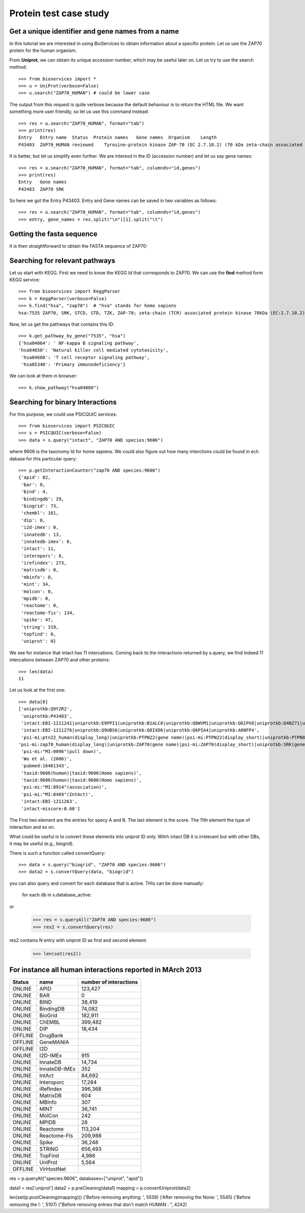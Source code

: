 Protein test case study
==========================

.. testsetup:: protein

    from bioservices import *
    u = UniProt(verbose=False)

Get a unique identifier and gene names from a name
----------------------------------------------------

In this tutorial we are interested in using BioServices to obtain information
about a specific protein. Let us use the ZAP70 protein for the human organism. 

From **Uniprot**, we can obtain its unique accession number, which may be
useful later on. Let us try to use the search method:: 

    >>> from bioservices import *
    >>> u = UniProt(verbose=False)
    >>> u.search("ZAP70_HUMAN") # could be lower case


The output from this request is quite verbose because the default behaviour is to
return the HTML file. We want something more user friendly, so let us use this
command instead::

    >>> res = u.search("ZAP70_HUMAN", format="tab")
    >>> print(res)
    Entry   Entry name  Status  Protein names   Gene names  Organism    Length
    P43403  ZAP70_HUMAN reviewed    Tyrosine-protein kinase ZAP-70 (EC 2.7.10.2) (70 kDa zeta-chain associated protein) (Syk-related tyrosine kinase)    ZAP70 SRK Homo sapiens (Human)    619

It is better, but let us simplify even further. We are interesd in the ID
(accession number) and let us say gene names::

    >>> res = u.search("ZAP70_HUMAN", format="tab", columnds="id,genes")
    >>> print(res)
    Entry   Gene names
    P43403  ZAP70 SRK

So here we got the Entry P43403. Entry and Gene names can be saved in two
variables as follows::

    >>> res = u.search("ZAP70_HUMAN", format="tab", columnds="id,genes")
    >>> entry, gene_names = res.split("\n")[1].split("\t") 


Getting the fasta sequence
---------------------------

It is then straightforward to obtain the FASTA sequence of ZAP70:


.. doctest:: protein

    >>> sequence = u.searchUniProtId("P43403", "fasta")
    >>> print(sequence)
    >sp|P43403|ZAP70_HUMAN Tyrosine-protein kinase ZAP-70 OS=Homo sapiens GN=ZAP70 PE=1 SV=1
    MPDPAAHLPFFYGSISRAEAEEHLKLAGMADGLFLLRQCLRSLGGYVLSLVHDVRFHHFP
    IERQLNGTYAIAGGKAHCGPAELCEFYSRDPDGLPCNLRKPCNRPSGLEPQPGVFDCLRD
    AMVRDYVRQTWKLEGEALEQAIISQAPQVEKLIATTAHERMPWYHSSLTREEAERKLYSG
    AQTDGKFLLRPRKEQGTYALSLIYGKTVYHYLISQDKAGKYCIPEGTKFDTLWQLVEYLK
    LKADGLIYCLKEACPNSSASNASGAAAPTLPAHPSTLTHPQRRIDTLNSDGYTPEPARIT
    SPDKPRPMPMDTSVYESPYSDPEELKDKKLFLKRDNLLIADIELGCGNFGSVRQGVYRMR
    KKQIDVAIKVLKQGTEKADTEEMMREAQIMHQLDNPYIVRLIGVCQAEALMLVMEMAGGG
    PLHKFLVGKREEIPVSNVAELLHQVSMGMKYLEEKNFVHRDLAARNVLLVNRHYAKISDF
    GLSKALGADDSYYTARSAGKWPLKWYAPECINFRKFSSRSDVWSYGVTMWEALSYGQKPY
    KKMKGPEVMAFIEQGKRMECPPECPPELYALMSDCWIYKWEDRPDFLTVEQRMRACYYSL
    ASKVEGPPGSTQKAEAACA
    <BLANKLINE>


Searching for relevant pathways
------------------------------------------

Let us start with KEGG. First we need to know the KEGG Id that corresponds to
ZAP70. We can use the **find** method form KEGG service::

    >>> from bioservices import KeggParser
    >>> k = KeggParser(verbose=False)
    >>> k.find("hsa", "zap70")  # "hsa" stands for homo sapiens
    hsa:7535 ZAP70, SRK, STCD, STD, TZK, ZAP-70; zeta-chain (TCR) associated protein kinase 70kDa (EC:2.7.10.2); K07360 tyrosine-protein kinase ZAP-70 [EC:2.7.10.2


Now, let us get the pathways that contains this ID::

    >>> k.get_pathway_by_gene("7535", "hsa")
    {'hsa04064': ' NF-kappa B signaling pathway',
    'hsa04650': 'Natural killer cell mediated cytotoxicity',
     'hsa04660': 'T cell receptor signaling pathway',
     'hsa05340': 'Primary immunodeficiency'}

We can look at them in  browser::

    >>> k.show_pathway("hsa04060")

Searching for binary Interactions
-----------------------------------


For this purpose, we could use PSICQUIC services::

    >>> from bioservices import PSICQUIC
    >>> s = PSICQUIC(verbose=False)
    >>> data = s.query("intact", "ZAP70 AND species:9606")

where 9606 is the taxonomy Id for home sapiens. We could also figure out how
many interctions could be found in ech dabase for this particular query::

    >>> p.getInteractionCounter("zap70 AND species:9606")
    {'apid': 82,
     'bar': 0,
     'bind': 4,
     'bindingdb': 29,
     'biogrid': 73,
     'chembl': 161,
     'dip': 0,
     'i2d-imex': 0,
     'innatedb': 13,
     'innatedb-imex': 0,
     'intact': 11,
     'interoporc': 0,
     'irefindex': 273,
     'matrixdb': 0,
     'mbinfo': 0,
     'mint': 34,
     'molcon': 0,
     'mpidb': 0,
     'reactome': 0,
     'reactome-fis': 134,
     'spike': 47,
     'string': 319,
     'topfind': 0,
     'uniprot': 0}


We see for instance that intact has 11 intercations. Coming back to the interactions returned by s.query, we find indeed 11 intercations
between ZAP70 and other proteins::

    >>> len(data)
    11

Let us look at the first one::

    >>> data[0]
    ['uniprotkb:Q9Y2R2',
     'uniprotkb:P43403',
     'intact:EBI-1211241|uniprotkb:E9PPI1|uniprotkb:B1ALC8|uniprotkb:Q8WVM1|uniprotkb:Q6IPX8|uniprotkb:D4NZ71|uniprotkb:O95064|uniprotkb:O95063|uniprotkb:A0N0K6',
     'intact:EBI-1211276|uniprotkb:Q9UBS6|uniprotkb:Q8IXD6|uniprotkb:Q6PIA4|uniprotkb:A6NFP4',
     'psi-mi:ptn22_human(display_long)|uniprotkb:PTPN22(gene name)|psi-mi:PTPN22(display_short)|uniprotkb:PTPN8(gene name synonym)|uniprotkb:Hematopoietic cell protein-tyrosine phosphatase 70Z-PEP(gene name synonym)|uniprotkb:Lymphoid phosphatase(gene name synonym)|uniprotkb:PEST-domain phosphatase(gene name synonym)',
    'psi-mi:zap70_human(display_long)|uniprotkb:ZAP70(gene name)|psi-mi:ZAP70(display_short)|uniprotkb:SRK(gene name synonym)|uniprotkb:Syk-related tyrosine kinase(gene name synonym)|uniprotkb:70kDa zeta-chain associated protein(gene name synonym)',
     'psi-mi:"MI:0096"(pull down)',
     'Wu et al. (2006)',
     'pubmed:16461343',
     'taxid:9606(human)|taxid:9606(Homo sapiens)',
     'taxid:9606(human)|taxid:9606(Homo sapiens)',
     'psi-mi:"MI:0914"(association)',
     'psi-mi:"MI:0469"(IntAct)',
     'intact:EBI-1211263',
     'intact-miscore:0.60']

The First two element are the entries for specy A and B. The last element is the
score. The 11th element the type of interaction and so on.

What could be useful is to convert these elements into uniprot ID only. Witrh
intact DB it is irrelevant but with other DBs, it may be useful (e.g., biogrid).

There is such a function called convertQuery::


    >>> data = s.query("biogrid", "ZAP70 AND species:9606")
    >>> data2 = s.convertQuery(data, "biogrid")



you can also query and convert for each database that is active. THis can be
done manually:

    for each db in s.database_active:

or 

   >>> res = s.queryAll("ZAP70 AND species:9606")
   >>> res2 = s.convertQuery(res)

res2 contains N entry with uniprot ID as first and second element. 


   >>> len(set(res2))



For instance all human interactions reported in MArch 2013
----------------------------------------------------------------

=========== =============== ===================================
Status              name      number of interactions
=========== =============== ===================================
ONLINE      APID            123,427  
ONLINE      BAR             0    
ONLINE      BIND            38,419   
ONLINE      BindingDB       74,082   
ONLINE      BioGrid         182,911  
ONLINE      ChEMBL          399,482  
ONLINE      DIP             18,434   
OFFLINE     DrugBank      
OFFLINE     GeneMANIA 
OFFLINE     I2D     
ONLINE      I2D-IMEx        915  
ONLINE      InnateDB        14,734   
ONLINE      InnateDB-IMEx   352  
ONLINE      IntAct          84,692   
ONLINE      Interoporc      17,284   
ONLINE      iRefIndex       396,368  
ONLINE      MatrixDB        604  
ONLINE      MBInfo          307  
ONLINE      MINT            36,741   
ONLINE      MolCon          242  
ONLINE      MPIDB           28   
ONLINE      Reactome        113,204  
ONLINE      Reactome-FIs    209,988  
ONLINE      Spike           36,248   
ONLINE      STRING          656,493  
ONLINE      TopFind         4,986    
ONLINE      UniProt         5,564    
OFFLINE     VirHostNet      
=========== =============== ===================================



res = p.queryAll("species:9606", databases=["uniprot", "apid"])

data1 = res['uniprot']
data2 = p.preCleaning(data1)
mapping = p.convertUniprot(data2)
 

len(set(p.postCleaning(mapping)))
('Before removing anything: ', 5558)
('After removing the None: ', 5545)
('Before removing the !: ', 5107)
("Before removing entries that don't match HUMAN : ", 4242)



